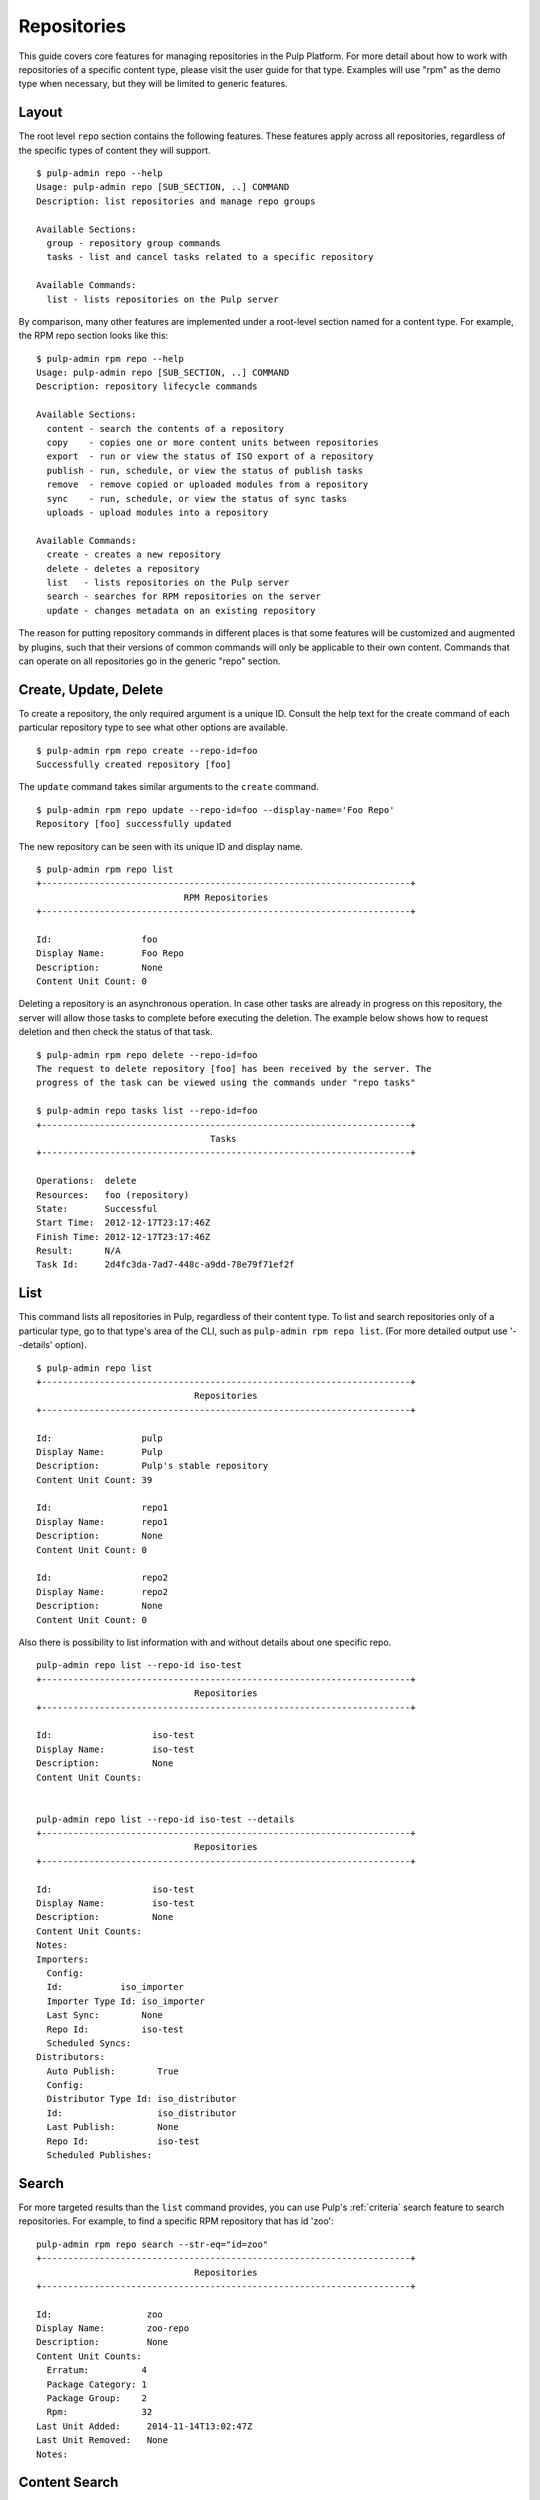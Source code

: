 Repositories
============

This guide covers core features for managing repositories in the Pulp Platform.
For more detail about how to work with repositories of a specific content type,
please visit the user guide for that type. Examples will use "rpm" as the demo
type when necessary, but they will be limited to generic features.

Layout
------

The root level ``repo`` section contains the following features. These features
apply across all repositories, regardless of the specific types of content they
will support.

::

  $ pulp-admin repo --help
  Usage: pulp-admin repo [SUB_SECTION, ..] COMMAND
  Description: list repositories and manage repo groups

  Available Sections:
    group - repository group commands
    tasks - list and cancel tasks related to a specific repository

  Available Commands:
    list - lists repositories on the Pulp server

By comparison, many other features are implemented under a root-level section
named for a content type. For example, the RPM repo section looks like this:

::

  $ pulp-admin rpm repo --help
  Usage: pulp-admin repo [SUB_SECTION, ..] COMMAND
  Description: repository lifecycle commands

  Available Sections:
    content - search the contents of a repository
    copy    - copies one or more content units between repositories
    export  - run or view the status of ISO export of a repository
    publish - run, schedule, or view the status of publish tasks
    remove  - remove copied or uploaded modules from a repository
    sync    - run, schedule, or view the status of sync tasks
    uploads - upload modules into a repository

  Available Commands:
    create - creates a new repository
    delete - deletes a repository
    list   - lists repositories on the Pulp server
    search - searches for RPM repositories on the server
    update - changes metadata on an existing repository

The reason for putting repository commands in different places is that some
features will be customized and augmented by plugins, such that their versions of
common commands will only be applicable to their own content. Commands that can
operate on all repositories go in the generic "repo" section.


Create, Update, Delete
----------------------------

To create a repository, the only required argument is a unique ID. Consult the
help text for the create command of each particular repository type to see what
other options are available.

::

  $ pulp-admin rpm repo create --repo-id=foo
  Successfully created repository [foo]

The ``update`` command takes similar arguments to the ``create`` command.

::

  $ pulp-admin rpm repo update --repo-id=foo --display-name='Foo Repo'
  Repository [foo] successfully updated

The new repository can be seen with its unique ID and display name.

::

  $ pulp-admin rpm repo list
  +----------------------------------------------------------------------+
                              RPM Repositories
  +----------------------------------------------------------------------+

  Id:                 foo
  Display Name:       Foo Repo
  Description:        None
  Content Unit Count: 0

Deleting a repository is an asynchronous operation. In case other tasks are
already in progress on this repository, the server will allow those tasks to
complete before executing the deletion. The example below shows how to request
deletion and then check the status of that task.

::

  $ pulp-admin rpm repo delete --repo-id=foo
  The request to delete repository [foo] has been received by the server. The
  progress of the task can be viewed using the commands under "repo tasks"

  $ pulp-admin repo tasks list --repo-id=foo
  +----------------------------------------------------------------------+
                                   Tasks
  +----------------------------------------------------------------------+

  Operations:  delete
  Resources:   foo (repository)
  State:       Successful
  Start Time:  2012-12-17T23:17:46Z
  Finish Time: 2012-12-17T23:17:46Z
  Result:      N/A
  Task Id:     2d4fc3da-7ad7-448c-a9dd-78e79f71ef2f



.. _admin-client-list-repos:

List
----

This command lists all repositories in Pulp, regardless of their content type. To
list and search repositories only of a particular type, go to that type's area of
the CLI, such as ``pulp-admin rpm repo list``.
(For more detailed output use '--details' option).

::

  $ pulp-admin repo list
  +----------------------------------------------------------------------+
                                Repositories
  +----------------------------------------------------------------------+

  Id:                 pulp
  Display Name:       Pulp
  Description:        Pulp's stable repository
  Content Unit Count: 39

  Id:                 repo1
  Display Name:       repo1
  Description:        None
  Content Unit Count: 0

  Id:                 repo2
  Display Name:       repo2
  Description:        None
  Content Unit Count: 0


Also there is possibility to list information with and without details about one specific repo.

::

    pulp-admin repo list --repo-id iso-test
    +----------------------------------------------------------------------+
                                  Repositories
    +----------------------------------------------------------------------+

    Id:                   iso-test
    Display Name:         iso-test
    Description:          None
    Content Unit Counts:


    pulp-admin repo list --repo-id iso-test --details
    +----------------------------------------------------------------------+
                                  Repositories
    +----------------------------------------------------------------------+

    Id:                   iso-test
    Display Name:         iso-test
    Description:          None
    Content Unit Counts:
    Notes:
    Importers:
      Config: 
      Id:           iso_importer
      Importer Type Id: iso_importer
      Last Sync:        None
      Repo Id:          iso-test
      Scheduled Syncs:
    Distributors:
      Auto Publish:        True
      Config:
      Distributor Type Id: iso_distributor
      Id:                  iso_distributor
      Last Publish:        None
      Repo Id:             iso-test
      Scheduled Publishes:


Search
------

For more targeted results than the ``list`` command provides, you can use Pulp's
:ref:`criteria` search feature to search repositories. For example, to find a specific
RPM repository that has id 'zoo':

::

    pulp-admin rpm repo search --str-eq="id=zoo"
    +----------------------------------------------------------------------+
                                  Repositories
    +----------------------------------------------------------------------+

    Id:                  zoo
    Display Name:        zoo-repo
    Description:         None
    Content Unit Counts:
      Erratum:          4
      Package Category: 1
      Package Group:    2
      Rpm:              32
    Last Unit Added:     2014-11-14T13:02:47Z
    Last Unit Removed:   None
    Notes:


Content Search
--------------

:term:`Content units <content unit>` can be searched within a repository
using Pulp's :ref:`criteria` search feature. The layout of this command may vary
based on the content type; for example, RPM support includes a separate command
for each package type (rpm, srpm, etc.). Here is an example of searching for an
rpm package by name. The ``--repo-id`` argument is required, and the ``--match``
argument applies a regular expression.

::

  $ pulp-admin rpm repo content rpm --repo-id=pulp --match 'name=^python-w.+'
  Arch:         noarch
  Buildhost:    localhost
  Checksum:     edfbe47f61a64c2196720e8ab1eb66c696303f89080fbe950444b9384bcfd2ee
  Checksumtype: sha256
  Description:  web.py is a web framework for python that is as simple as it is
                powerful. web.py is in the public domain; you can use it for
                whatever purpose with absolutely no restrictions.
  Epoch:        0
  Filename:     python-webpy-0.32-9.fc17.noarch.rpm
  License:      Public Domain and BSD
  Name:         python-webpy
  Provides:     [[u'python-webpy', u'EQ', [u'0', u'0.32', u'9.fc17']]]
  Release:      9.fc17
  Requires:     [[u'python(abi)', u'EQ', [u'0', u'2.7', None]]]
  Vendor:
  Version:      0.32


Copy Between Repositories
-------------------------

:term:`Content units <content unit>` can be copied from one repository to another using Pulp's
:ref:`criteria` search. For content units that involve an on-disk file (such as
RPMs having a package stored on disk), the file is only stored once even if it
is included in multiple Pulp repositories.

The following example assumes that the repository "foo" has some content units
and that we want to copy all of them to the repository "bar".

::

  $ pulp-admin rpm repo copy rpm --from-repo-id=foo --to-repo-id=bar
  Progress on this task can be viewed using the commands under "repo tasks".

  $ pulp-admin repo tasks list --repo-id=foo
  +----------------------------------------------------------------------+
                                   Tasks
  +----------------------------------------------------------------------+

  Operations:  associate
  Resources:   bar (repository), foo (repository)
  State:       Successful
  Start Time:  2012-12-17T23:27:12Z
  Finish Time: 2012-12-17T23:27:13Z
  Result:      N/A
  Task Id:     8c3a6964-245f-4fe5-9d7c-8c6bac55cffb

The copy was successful. Here you can see that the repository "bar" now has the
same number of content units as "foo".

::

  $ pulp-admin rpm repo list
  +----------------------------------------------------------------------+
                              RPM Repositories
  +----------------------------------------------------------------------+

  Id:                 foo
  Display Name:       foo
  Description:        None
  Content Unit Count: 36

  Id:                 bar
  Display Name:       bar
  Description:        None
  Content Unit Count: 36


Groups
------

Repository Groups allow you to associate any number of repositories, even of
varying content types, with a named group. Features that make use of repository
groups are forthcoming in future releases of Pulp.

Here is an example of creating a repo group and adding members to it:

::

  $ pulp-admin repo group create --group-id='group1' --description='misc. repos' --display-name='Group 1'
  Repository Group [group1] successfully created

  $ pulp-admin repo group members add --group-id=group1 --str-eq='id=repo1'
  Successfully added members to repository group [group1]

.. TODO link this to a section explaining criteria-based search

The ``members add`` command takes advantage of Pulp's :ref:`criteria` search feature, so
you can add many repositories at once. In this case, we provided a specific
repository name. Let's look at the result of these two commands by listing the
repository groups.

::

  $ pulp-admin repo group list
  +----------------------------------------------------------------------+
                             Repository Groups
  +----------------------------------------------------------------------+

  Id:           group1
  Display Name: Group 1
  Description:  misc. repos
  Repo Ids:     repo1
  Notes:

Notice that "repo1" shows up in the "Repo Ids" field.


Tasks
-----

.. _repo-tasks:

Some operations on repositories, such as ``sync``, ``publish``, and ``delete``, may operate
asynchronously. When you execute these operations, Pulp will give you a "task ID".
You can use that task ID to check the status of the operation. From this section
of the CLI, you can ``cancel``, ``list``, and get ``details`` about repository tasks.

::

  $ pulp-admin repo tasks --help
  Usage: pulp-admin tasks [SUB_SECTION, ..] COMMAND
  Description: list and cancel tasks related to a specific repository

  Available Commands:
    cancel  - cancel one or more tasks
    details - displays more detailed information about a specific task
    list    - lists tasks queued or running in the server

